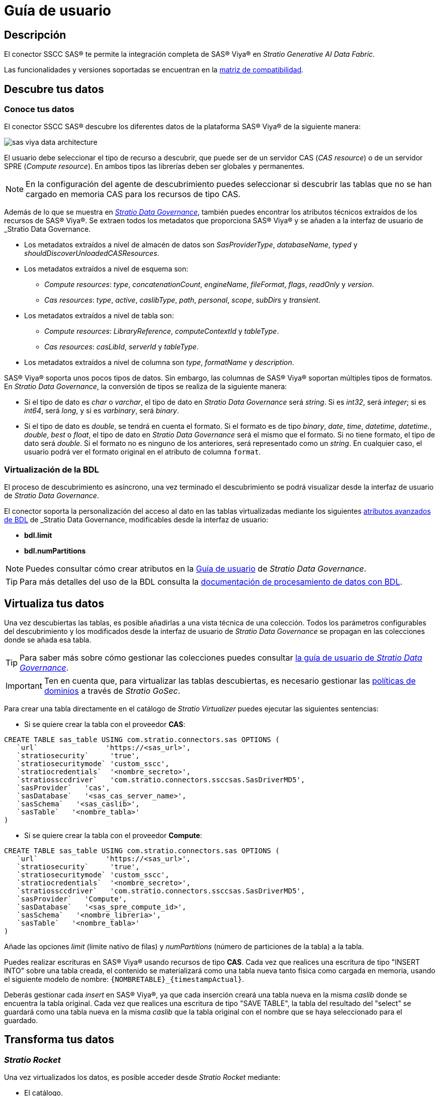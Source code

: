 = Guía de usuario

== Descripción

El conector SSCC SAS® te permite la integración completa de SAS® Viya® en _Stratio Generative AI Data Fabric_.

Las funcionalidades y versiones soportadas se encuentran en la xref:sas-viya:compatibility-matrix.adoc[matriz de compatibilidad].

== Descubre tus datos

=== Conoce tus datos

El conector SSCC SAS® descubre los diferentes datos de la plataforma SAS® Viya® de la siguiente manera:

image::sas-viya-data-architecture.png[]

El usuario debe seleccionar el tipo de recurso a descubrir, que puede ser de un servidor CAS (_CAS resource_) o de un servidor SPRE (_Compute resource_). En ambos tipos las librerías deben ser globales y permanentes.

NOTE: En la configuración del agente de descubrimiento puedes seleccionar si descubrir las tablas que no se han cargado en memoria CAS para los recursos de tipo CAS.

Además de lo que se muestra en xref:stratio-data-governance:user-manual:from-a-data-store-to-a-dictionary.adoc#_tablas_y_columnas[__Stratio Data Governance__], también puedes encontrar los atributos técnicos extraídos de los recursos de SAS® Viya®. Se extraen todos los metadatos que proporciona SAS® Viya® y se añaden a la interfaz de usuario de _Stratio Data Governance_.

* Los metadatos extraídos a nivel de almacén de datos son _SasProviderType_, _databaseName_, _typed_ y _shouldDiscoverUnloadedCASResources_.
* Los metadatos extraídos a nivel de esquema son:
    ** _Compute resources_: _type_, _concatenationCount_, _engineName_, _fileFormat_, _flags_, _readOnly_ y _version_.
    ** _Cas resources_: _type_, _active_, _caslibType_, _path_, _personal_, _scope_, _subDirs_ y _transient_.
* Los metadatos extraídos a nivel de tabla son:
    ** _Compute resources_: _LibraryReference_, _computeContextId_ y _tableType_.
    ** _Cas resources_: _casLibId_, _serverId_ y _tableType_.
* Los metadatos extraídos a nivel de columna son _type_, _formatName_ y _description_.

SAS® Viya® soporta unos pocos tipos de datos. Sin embargo, las columnas de SAS® Viya® soportan múltiples tipos de formatos. En _Stratio Data Governance_, la conversión de tipos se realiza de la siguiente manera:

- Si el tipo de dato es _char_ o _varchar_, el tipo de dato en _Stratio Data Governance_ será _string_. Si es _int32_, será _integer_; si es _int64_, será _long_, y si es _varbinary_, será _binary_.

- Si el tipo de dato es _double_, se tendrá en cuenta el formato. Si el formato es de tipo _binary_, _date_, _time_, _datetime_, _datetime._, _double_, _best_ o _float_, el tipo de dato en _Stratio Data Governance_ será el mismo que el formato. Si no tiene formato, el tipo de dato será _double_. Si el formato no es ninguno de los anteriores, será representado como un _string_. En cualquier caso, el usuario podrá ver el formato original en el atributo de columna `format`.

=== Virtualización de la BDL

El proceso de descubrimiento es asíncrono, una vez terminado el descubrimiento se podrá visualizar desde la interfaz de usuario de _Stratio Data Governance_.

El conector soporta la personalización del acceso al dato en las tablas virtualizadas mediante los siguientes xref:stratio-data-governance:user-manual:bdl-virtualization.adoc#_atributos_personalizados_de_bdl[atributos avanzados de BDL] de _Stratio Data Governance_, modificables desde la interfaz de usuario:

* *bdl.limit*
* *bdl.numPartitions*

NOTE: Puedes consultar cómo crear atributos en la xref:stratio-data-governance:user-manual:addition-of-metadata[Guía de usuario] de _Stratio Data Governance_.

TIP: Para más detalles del uso de la BDL consulta la xref:stratio-data-governance:user-manual:data-processing-with-bdl.adoc[documentación de procesamiento de datos con BDL].

== Virtualiza tus datos

Una vez descubiertas las tablas, es posible añadirlas a una vista técnica de una colección. Todos los parámetros configurables del descubrimiento y los modificados desde la interfaz de usuario de _Stratio Data Governance_ se propagan en las colecciones donde se añada esa tabla.

TIP: Para saber más sobre cómo gestionar las colecciones puedes consultar xref:stratio-data-governance:user-manual:collections.adoc[la guía de usuario de _Stratio Data Governance_].

IMPORTANT: Ten en cuenta que, para virtualizar las tablas descubiertas, es necesario gestionar las xref:stratio-gosec:operations-manual:data-access/manage-policies/manage-domains-policies.adoc[políticas de dominios] a través de _Stratio GoSec_.

Para crear una tabla directamente en el catálogo de _Stratio Virtualizer_ puedes ejecutar las siguientes sentencias:

* Si se quiere crear la tabla con el proveedor *CAS*:

[source,sql]
----
CREATE TABLE sas_table USING com.stratio.connectors.sas OPTIONS (
   `url`                'https://<sas_url>',
   `stratiosecurity`     'true',
   `stratiosecuritymode` 'custom_sscc',
   `stratiocredentials`  '<nombre_secreto>',
   `stratiossccdriver`   'com.stratio.connectors.ssccsas.SasDriverMD5',
   `sasProvider`   'cas',
   `sasDatabase`   '<sas_cas_server_name>',
   `sasSchema`   '<sas_caslib>',
   `sasTable`   '<nombre_tabla>'
)
----

* Si se quiere crear la tabla con el proveedor *Compute*:

[source,sql]
----
CREATE TABLE sas_table USING com.stratio.connectors.sas OPTIONS (
   `url`                'https://<sas_url>',
   `stratiosecurity`     'true',
   `stratiosecuritymode` 'custom_sscc',
   `stratiocredentials`  '<nombre_secreto>',
   `stratiossccdriver`   'com.stratio.connectors.ssccsas.SasDriverMD5',
   `sasProvider`   'Compute',
   `sasDatabase`   '<sas_spre_compute_id>',
   `sasSchema`   '<nombre_libreria>',
   `sasTable`   '<nombre_tabla>'
)
----

Añade las opciones _limit_ (límite nativo de filas) y _numPartitions_ (número de particiones de la tabla) a la tabla.

Puedes realizar escrituras en SAS® Viya® usando recursos de tipo *CAS*. Cada vez que realices una escritura de tipo "INSERT INTO" sobre una tabla creada, el contenido se materializará como una tabla nueva tanto física como cargada en memoria, usando el siguiente modelo de nombre: `{NOMBRETABLE}_{timestampActual}`.

Deberás gestionar cada _insert_ en SAS® Viya®, ya que cada inserción creará una tabla nueva en la misma _caslib_ donde se encuentra la tabla original. Cada vez que realices una escritura de tipo "SAVE TABLE", la tabla del resultado del "select" se guardará como una tabla nueva en la misma _caslib_ que la tabla original con el nombre que se haya seleccionado para el guardado.

== Transforma tus datos

=== _Stratio Rocket_

Una vez virtualizados los datos, es posible acceder desde _Stratio Rocket_ mediante:

* El catálogo.
+
image::sas-viya-rocket-catalog.png[]

* Dentro de los _workflows_, haciendo uso del _input_ de xref:stratio-rocket:user-guide:workflow-asset/data-inputs.adoc#_stratio_virtualizer[_Stratio Virtualizer_].
+
image::sas-viya-rocket-virtualizer.png[]
+
El resultado de la ejecución de un _workflow_:
+
image::sas-viya-rocket-output.png[]

=== _Stratio Intelligence_

Se puede comprobar cómo se accede a los datos desde _Stratio Intelligence_ en la xref:ROOT:quick-start-guide.adoc#_stratio_intelligence[guía de inicio rápido general].
